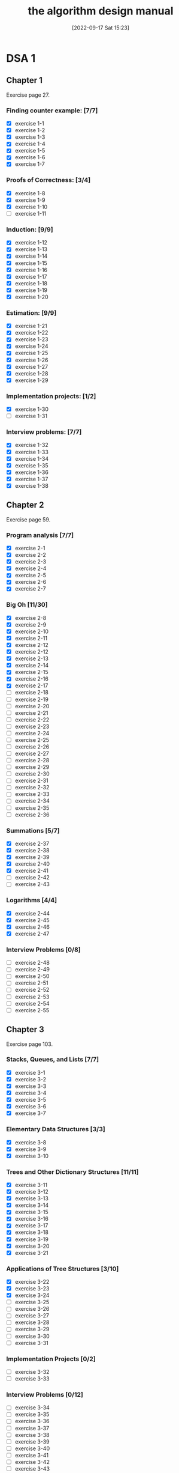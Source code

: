 #+title:      the algorithm design manual
#+date:       [2022-09-17 Sat 15:23]
#+filetags:   :algorithms:book:logbook:programming:skiena:
#+identifier: 20220917T152312

* DSA 1
** Chapter 1
Exercise page 27.
*** Finding counter example: [7/7]
+ [X] exercise 1-1
+ [X] exercise 1-2
+ [X] exercise 1-3
+ [X] exercise 1-4
+ [X] exercise 1-5
+ [X] exercise 1-6
+ [X] exercise 1-7
*** Proofs of Correctness: [3/4]
+ [X] exercise 1-8
+ [X] exercise 1-9
+ [X] exercise 1-10
+ [ ] exercise 1-11
*** Induction: [9/9]
+ [X] exercise 1-12
+ [X] exercise 1-13
+ [X] exercise 1-14
+ [X] exercise 1-15
+ [X] exercise 1-16
+ [X] exercise 1-17
+ [X] exercise 1-18
+ [X] exercise 1-19
+ [X] exercise 1-20
*** Estimation: [9/9]
+ [X] exercise 1-21
+ [X] exercise 1-22
+ [X] exercise 1-23
+ [X] exercise 1-24
+ [X] exercise 1-25
+ [X] exercise 1-26
+ [X] exercise 1-27
+ [X] exercise 1-28
+ [X] exercise 1-29
*** Implementation projects: [1/2]
+ [X] exercise 1-30
+ [ ] exercise 1-31
*** Interview problems: [7/7]
+ [X] exercise 1-32
+ [X] exercise 1-33
+ [X] exercise 1-34
+ [X] exercise 1-35
+ [X] exercise 1-36
+ [X] exercise 1-37
+ [X] exercise 1-38
** Chapter 2
Exercise page 59.
*** Program analysis [7/7]
+ [X] exercise 2-1
+ [X] exercise 2-2
+ [X] exercise 2-3
+ [X] exercise 2-4
+ [X] exercise 2-5
+ [X] exercise 2-6
+ [X] exercise 2-7
*** Big Oh [11/30]
+ [X] exercise 2-8
+ [X] exercise 2-9
+ [X] exercise 2-10
+ [X] exercise 2-11
+ [X] exercise 2-12
+ [X] exercise 2-12
+ [X] exercise 2-13
+ [X] exercise 2-14
+ [X] exercise 2-15
+ [X] exercise 2-16
+ [X] exercise 2-17
+ [ ] exercise 2-18
+ [ ] exercise 2-19
+ [ ] exercise 2-20
+ [ ] exercise 2-21
+ [ ] exercise 2-22
+ [ ] exercise 2-23
+ [ ] exercise 2-24
+ [ ] exercise 2-25
+ [ ] exercise 2-26
+ [ ] exercise 2-27
+ [ ] exercise 2-28
+ [ ] exercise 2-29
+ [ ] exercise 2-30
+ [ ] exercise 2-31
+ [ ] exercise 2-32
+ [ ] exercise 2-33
+ [ ] exercise 2-34
+ [ ] exercise 2-35
+ [ ] exercise 2-36
*** Summations [5/7]
+ [X] exercise 2-37
+ [X] exercise 2-38
+ [X] exercise 2-39
+ [X] exercise 2-40
+ [X] exercise 2-41
+ [ ] exercise 2-42
+ [ ] exercise 2-43
*** Logarithms [4/4]
+ [X] exercise 2-44
+ [X] exercise 2-45
+ [X] exercise 2-46
+ [X] exercise 2-47
*** Interview Problems [0/8]
+ [ ] exercise 2-48
+ [ ] exercise 2-49
+ [ ] exercise 2-50
+ [ ] exercise 2-51
+ [ ] exercise 2-52
+ [ ] exercise 2-53
+ [ ] exercise 2-54
+ [ ] exercise 2-55
** Chapter 3
Exercise page 103.
*** Stacks, Queues, and Lists [7/7]
+ [X] exercise 3-1
+ [X] exercise 3-2
+ [X] exercise 3-3
+ [X] exercise 3-4
+ [X] exercise 3-5
+ [X] exercise 3-6
+ [X] exercise 3-7
*** Elementary Data Structures [3/3]
+ [X] exercise 3-8
+ [X] exercise 3-9
+ [X] exercise 3-10
*** Trees and Other Dictionary Structures [11/11]
+ [X] exercise 3-11
+ [X] exercise 3-12
+ [X] exercise 3-13
+ [X] exercise 3-14
+ [X] exercise 3-15
+ [X] exercise 3-16
+ [X] exercise 3-17
+ [X] exercise 3-18
+ [X] exercise 3-19
+ [X] exercise 3-20
+ [X] exercise 3-21
*** Applications of Tree Structures [3/10]
+ [X] exercise 3-22
+ [X] exercise 3-23
+ [X] exercise 3-24
+ [ ] exercise 3-25
+ [ ] exercise 3-26
+ [ ] exercise 3-27
+ [ ] exercise 3-28
+ [ ] exercise 3-29
+ [ ] exercise 3-30
+ [ ] exercise 3-31
*** Implementation Projects [0/2]
+ [ ] exercise 3-32
+ [ ] exercise 3-33
*** Interview Problems [0/12]
+ [ ] exercise 3-34
+ [ ] exercise 3-35
+ [ ] exercise 3-36
+ [ ] exercise 3-37
+ [ ] exercise 3-38
+ [ ] exercise 3-39
+ [ ] exercise 3-40
+ [ ] exercise 3-41
+ [ ] exercise 3-42
+ [ ] exercise 3-43
+ [ ] exercise 3-44
+ [ ] exercise 3-45
** Chapter 4
Exercise page 140
*** Applications of Sorting: Numbers [11/11]
+ [X] exercise 4-1
+ [X] exercise 4-2
+ [X] exercise 4-3
+ [X] exercise 4-4
+ [X] exercise 4-5
+ [X] exercise 4-6
+ [X] exercise 4-7
+ [X] exercise 4-8
+ [X] exercise 4-9
+ [X] exercise 4-10
+ [X] exercise 4-11
*** Applications of Sorting: Intervals and Sets [3/5]
+ [X] exercise 4-12
+ [X] exercise 4-13
+ [X] exercise 4-14
+ [ ] exercise 4-15
+ [ ] exercise 4-16
*** Heaps [3/4]
+ [X] exercise 4-17
+ [X] exercise 4-18
+ [X] exercise 4-19
+ [ ] exercise 4-20
*** Quicksort [4/7]
+ [X] exercise 4-21
+ [X] exercise 4-22
+ [X] exercise 4-23
+ [X] exercise 4-24
+ [ ] exercise 4-25
+ [ ] exercise 4-26
+ [ ] exercise 4-27
*** Mergesort [3/3]
+ [X] exercise 4-28
+ [X] exercise 4-29
+ [X] exercise 4-30
*** Other Sorting Algorithms [2/8]
+ [X] exercise 4-31
+ [X] exercise 4-32
+ [ ] exercise 4-33
+ [ ] exercise 4-34
+ [ ] exercise 4-35
+ [ ] exercise 4-3
+ [ ] exercise 4-37
+ [ ] exercise 4-38
*** Lower Bounds [2/2]
+ [X] exercise 4-39
+ [X] exercise 4-40
*** Searching [1/2]
+ [X] exercise 4-41
+ [ ] exercise 4-42
*** Implementation Challenge [0/4]
+ [ ] exercise 4-43
+ [ ] exercise 4-44
+ [ ] exercise 4-45
+ [ ] exercise 4-46
*** Interview Problems [0/4]
+ [ ] exercise 4-47
+ [ ] exercise 4-48
+ [ ] exercise 4-49
+ [ ] exercise 4-50
+ [ ] exercise 4-51
+ [ ] exercise 4-52
+ [ ] exercise 4-53
** Chapter 5
*** Binary Search [7/7]
+ [X] exercise 5-1
+ [X] exercise 5-2
+ [X] exercise 5-3
+ [X] exercise 5-4
+ [X] exercise 5-5
+ [X] exercise 5-6
+ [X] exercise 5-7
*** Divide and Conquer Algorithms [1/4]
+ [ ] exercise 5-8
+ [X] exercise 5-9
+ [ ] exercise 5-10
+ [ ] exercise 5-11
*** Recurrence Relations [5/5]
+ [X] exercise 5-12
+ [X] exercise 5-13
+ [X] exercise 5-14
+ [X] exercise 5-15
+ [X] exercise 5-16
** Chapter 6
Skipped for now.
I've only read the theory for now.
*** Probability [0/7]
+ [ ] exercise 6-1
+ [ ] exercise 6-2
+ [ ] exercise 6-3
+ [ ] exercise 6-4
*** Hashing [0/3]
+ [ ] exercise 6-5
+ [ ] exercise 6-6
+ [ ] exercise 6-7
*** Hashing [0/5]
+ [ ] exercise 6-8
+ [ ] exercise 6-9
+ [ ] exercise 6-10
+ [ ] exercise 6-11
+ [ ] exercise 6-12
** Chapter 7
*** Simulating Graph Algorithms [2/2]
+ [X] exercise 7-1
+ [X] exercise 7-2
*** Traversal [9/10]
+ [X] exercise 7-3
+ [X] exercise 7-4
+ [X] exercise 7-5
+ [X] exercise 7-6
+ [X] exercise 7-7
+ [X] exercise 7-8
+ [X] exercise 7-9
+ [X] exercise 7-10
+ [X] exercise 7-11
+ [ ] exercise 7-12
*** Applications [3/3]
+ [X] exercise 7-13
+ [X] exercise 7-14
+ [X] exercise 7-15
*** Algorithm Design [/]
+ [X] exercise 7-16
+ [X] exercise 7-17
+ [X] exercise 7-18
+ [X] exercise 7-19
+ [X] exercise 7-20
+ [X] exercise 7-21
+ [X] exercise 7-22
+ [X] exercise 7-23
+ [X] exercise 7-24
+ [X] exercise 7-25
+ [X] exercise 7-26
*** Directed Graph [10/12]
+ [X] exercise 7-26
+ [X] exercise 7-27
+ [X] exercise 7-26
+ [X] exercise 7-29
+ [X] exercise 7-30
+ [X] exercise 7-31
+ [X] exercise 7-32
+ [X] exercise 7-33
+ [X] exercise 7-34
+ [X] exercise 7-35
+ [ ] exercise 7-36
+ [ ] exercise 7-37
*** Articulation Vertices [0/4]
+ [ ] exercise 7-38
+ [ ] exercise 7-39
+ [ ] exercise 7-40
+ [ ] exercise 7-41
